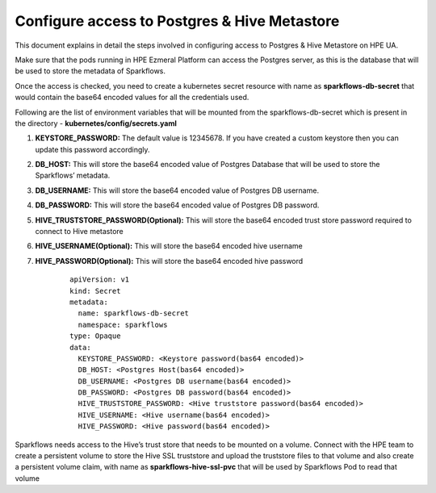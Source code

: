 Configure access to Postgres & Hive Metastore
=====

This document explains in detail the steps involved in configuring access to Postgres & Hive Metastore on HPE UA.

Make sure that the pods running in HPE Ezmeral Platform can access the Postgres server, as this is the database that will be used to store the metadata of Sparkflows.

Once the access is checked, you need to create a kubernetes secret resource with name as **sparkflows-db-secret** that would contain the base64 encoded values for all the credentials used.

Following are the list of environment variables that will be mounted from the sparkflows-db-secret which is present in the directory - **kubernetes/config/secrets.yaml**

#. **KEYSTORE_PASSWORD:** The default value is 12345678. If you have created a custom keystore then you can update this password accordingly.

#. **DB_HOST:** This will store the base64 encoded value of Postgres Database that will be used to store the Sparkflows’ metadata.

#. **DB_USERNAME:** This will store the base64 encoded value of Postgres DB username.

#. **DB_PASSWORD:** This will store the base64 encoded value of Postgres DB password.

#. **HIVE_TRUSTSTORE_PASSWORD(Optional):** This will store the base64 encoded trust store password required to connect to Hive metastore

#. **HIVE_USERNAME(Optional):** This will store the base64 encoded hive username

#. **HIVE_PASSWORD(Optional):** This will store the base64 encoded hive password

	::
		
		apiVersion: v1
		kind: Secret
		metadata:
		  name: sparkflows-db-secret
		  namespace: sparkflows
		type: Opaque
		data:
		  KEYSTORE_PASSWORD: <Keystore password(bas64 encoded)>
		  DB_HOST: <Postgres Host(bas64 encoded)>
		  DB_USERNAME: <Postgres DB username(bas64 encoded)>
		  DB_PASSWORD: <Postgres DB password(bas64 encoded)>
		  HIVE_TRUSTSTORE_PASSWORD: <Hive truststore password(bas64 encoded)>
		  HIVE_USERNAME: <Hive username(bas64 encoded)>
		  HIVE_PASSWORD: <Hive password(bas64 encoded)>

Sparkflows needs access to the Hive’s trust store that needs to be mounted on a volume. Connect with the HPE team to create a persistent volume to store the Hive SSL truststore and upload the truststore files to that volume and also create a persistent volume claim, with name as **sparkflows-hive-ssl-pvc** that will be used by Sparkflows Pod to read that volume
